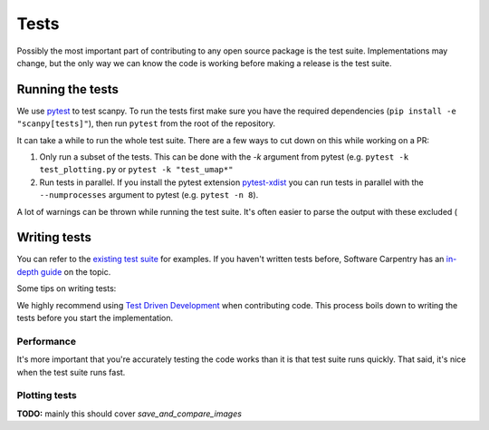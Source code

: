 Tests
=====

Possibly the most important part of contributing to any open source package is the test suite.
Implementations may change, but the only way we can know the code is working before making a release is the test suite.

Running the tests
-----------------

We use `pytest <https://docs.pytest.org/en/stable/>`__ to test scanpy.
To run the tests first make sure you have the required dependencies (``pip install -e "scanpy[tests]"``), then run ``pytest`` from the root of the repository.

It can take a while to run the whole test suite. There are a few ways to cut down on this while working on a PR:

1. Only run a subset of the tests. This can be done with the `-k` argument from pytest (e.g. ``pytest -k test_plotting.py`` or ``pytest -k "test_umap*"``
2. Run tests in parallel. If you install the pytest extension `pytest-xdist <https://github.com/pytest-dev/pytest-xdist>`__ you can run tests in parallel with the ``--numprocesses`` argument to pytest (e.g. ``pytest -n 8``).

A lot of warnings can be thrown while running the test suite. It's often easier to parse the output with these excluded (

Writing tests
-------------

You can refer to the `existing test suite <https://github.com/theislab/scanpy/tree/master/scanpy/tests>`__ for examples.
If you haven't written tests before, Software Carpentry has an `in-depth guide <http://katyhuff.github.io/python-testing/>`__ on the topic.

Some tips on writing tests:

We highly recommend using `Test Driven Development <https://en.wikipedia.org/wiki/Test-driven_development>`__ when contributing code.
This process boils down to writing the tests before you start the implementation.


Performance
~~~~~~~~~~~

It's more important that you're accurately testing the code works than it is that test suite runs quickly. That said, it's nice when the test suite runs fast.

Plotting tests
~~~~~~~~~~~~~~

**TODO:** mainly this should cover `save_and_compare_images`
